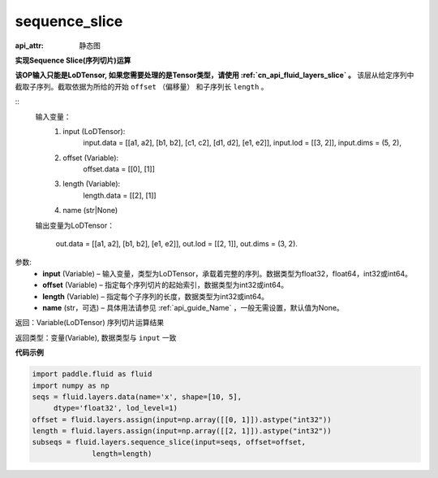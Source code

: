 .. _cn_api_fluid_layers_sequence_slice:

sequence_slice
-------------------------------


.. py:function:: paddle.fluid.layers.sequence_slice(input, offset, length, name=None)

:api_attr: 静态图



**实现Sequence Slice(序列切片)运算**

**该OP输入只能是LoDTensor, 如果您需要处理的是Tensor类型，请使用 :ref:`cn_api_fluid_layers_slice` 。**
该层从给定序列中截取子序列。截取依据为所给的开始 ``offset`` （偏移量） 和子序列长 ``length`` 。

::
    输入变量：
        (1) input (LoDTensor):
                input.data = [[a1, a2], [b1, b2], [c1, c2], [d1, d2], [e1, e2]],
                input.lod = [[3, 2]],
                input.dims = (5, 2),

        (2) offset (Variable):
                offset.data = [[0], [1]]
        (3) length (Variable):
                length.data = [[2], [1]]
        (4) name (str|None)

    输出变量为LoDTensor：

        out.data = [[a1, a2], [b1, b2], [e1, e2]],
        out.lod = [[2, 1]],
        out.dims = (3, 2).

.. 注意::
   ``input`` ， ``offset`` ， ``length`` 的第一维大小应相同。
   ``offset`` 从0开始。

参数:
  - **input** (Variable) – 输入变量，类型为LoDTensor，承载着完整的序列。数据类型为float32，float64，int32或int64。
  - **offset** (Variable) – 指定每个序列切片的起始索引，数据类型为int32或int64。
  - **length** (Variable) – 指定每个子序列的长度，数据类型为int32或int64。
  - **name**  (str，可选) – 具体用法请参见 :ref:`api_guide_Name` ，一般无需设置，默认值为None。

返回：Variable(LoDTensor) 序列切片运算结果

返回类型：变量(Variable), 数据类型与 ``input`` 一致

**代码示例**

..  code-block:: python

  import paddle.fluid as fluid
  import numpy as np
  seqs = fluid.layers.data(name='x', shape=[10, 5],
       dtype='float32', lod_level=1)
  offset = fluid.layers.assign(input=np.array([[0, 1]]).astype("int32"))
  length = fluid.layers.assign(input=np.array([[2, 1]]).astype("int32"))
  subseqs = fluid.layers.sequence_slice(input=seqs, offset=offset,
                length=length)










